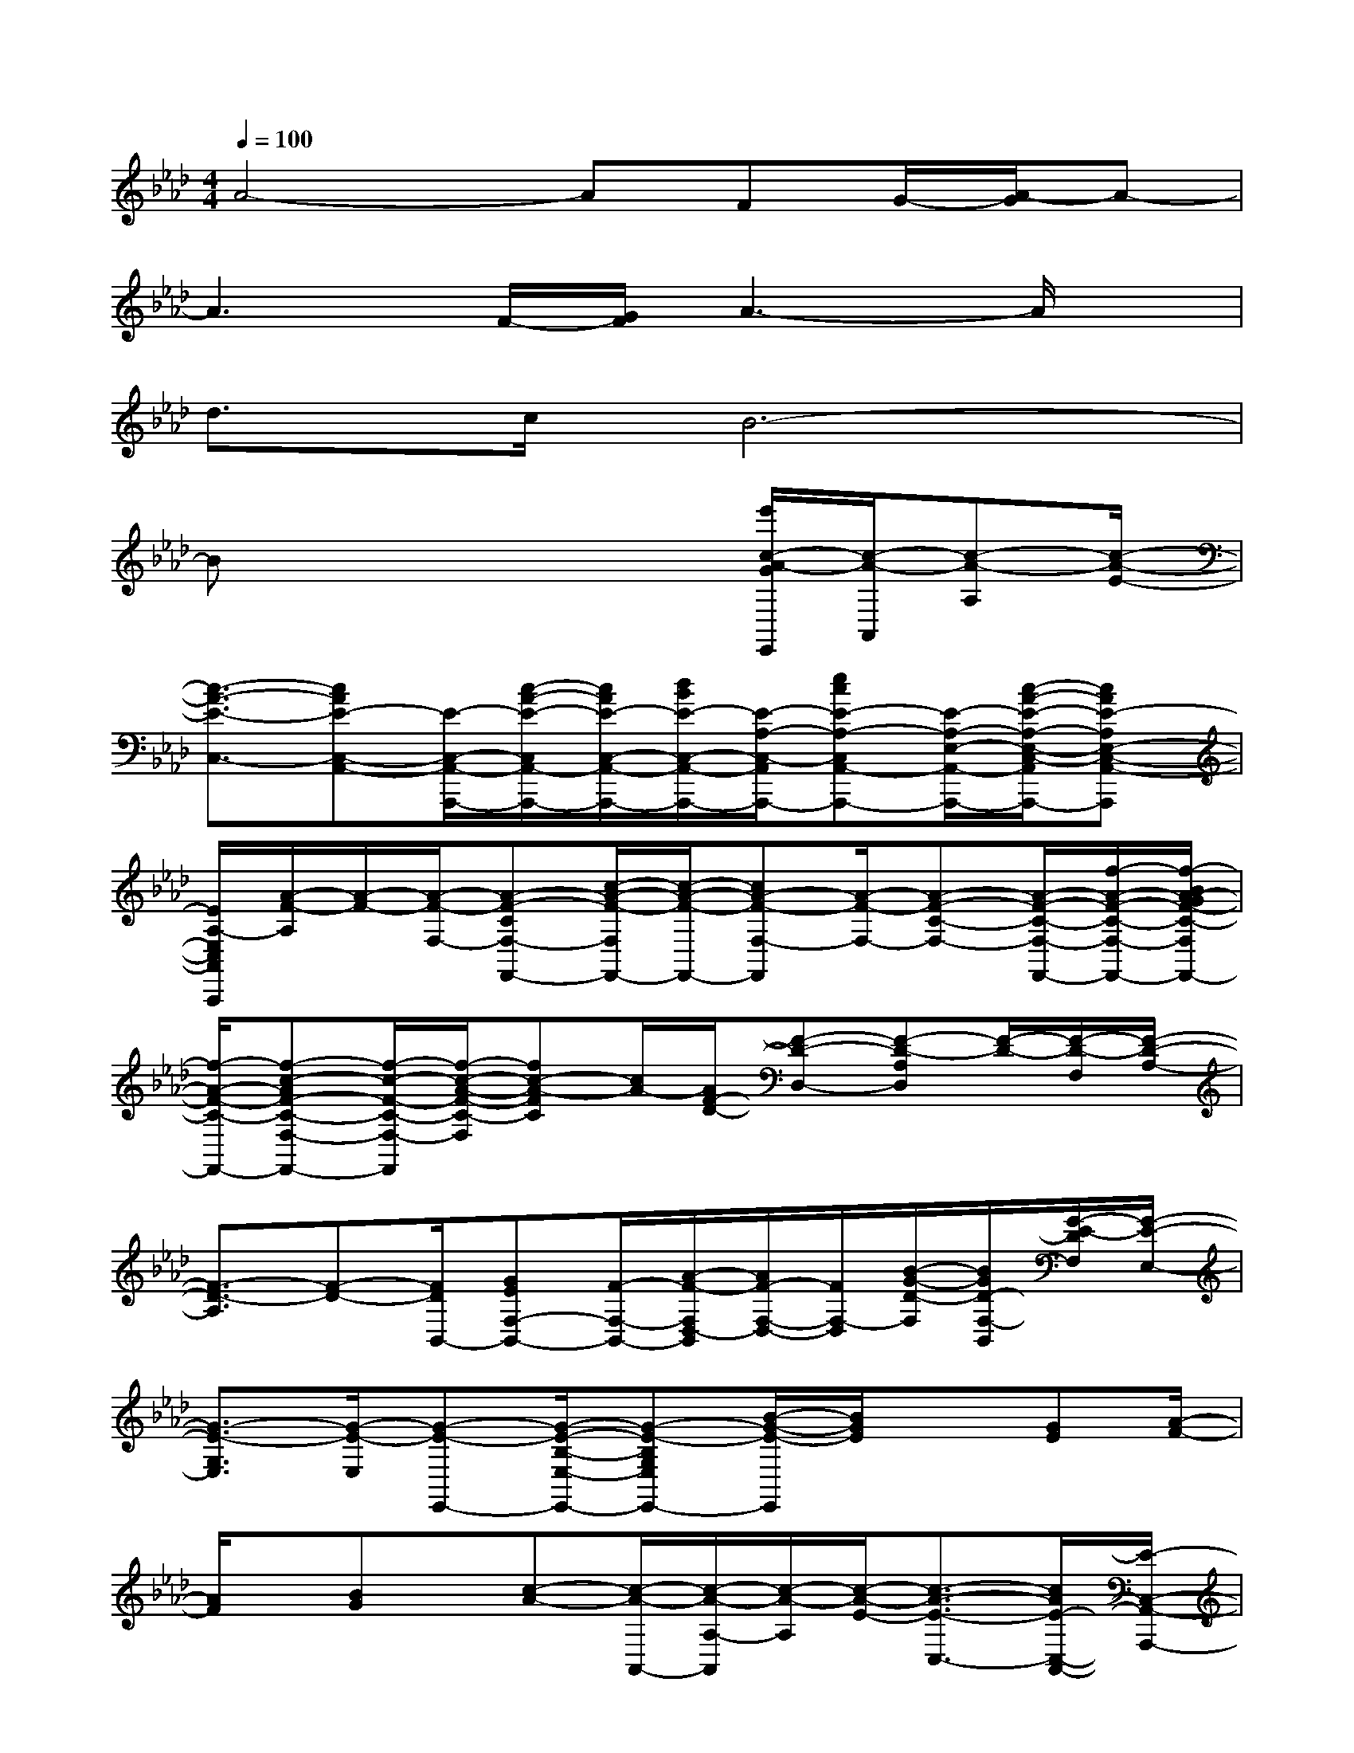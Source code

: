 X:1
T:
M:4/4
L:1/8
Q:1/4=100
K:Ab%4flats
V:1
A4-AFG/2-[A/2-G/2]A-|
A3F/2-[G/2F/2]A3-A/2x/2|
d>cB6-|
Bx4x/2[e'/2c/2-A/2-G/2E,,/2][c/2-A/2-A,,/2][c-A-A,][c/2-A/2-E/2-]|
[c3/2-A3/2-E3/2-C,3/2-][cAE-C,-A,,-][E/2-C,/2-A,,/2-A,,,/2-][c/2-A/2-E/2-C,/2A,,/2-A,,,/2-][c/2A/2E/2-C,/2-A,,/2-A,,,/2-][d/2B/2E/2-C,/2-A,,/2-A,,,/2-][E/2-A,/2-C,/2-A,,/2A,,,/2-][ecE-A,-C,A,,-A,,,-][E/2-A,/2-E,/2-A,,/2-A,,,/2-][c/2-A/2-E/2-A,/2-E,/2-C,/2-A,,/2A,,,/2-][cAE-A,E,-C,-A,,-A,,,]|
[E/2A,/2-E,/2C,/2A,,/2A,,,/2][A/2-F/2-A,/2][A/2-F/2-][A/2-F/2-F,/2-][A-F-CF,-F,,-][c/2-A/2-F/2-F,/2F,,/2-][c/2-A/2-F/2-F,,/2-][cA-F-F,-F,,][A/2-F/2-F,/2-][A-F-C-F,-][A/2-F/2-C/2-F,/2-F,,/2-][f/2-A/2-F/2-C/2-F,/2-F,,/2-][f/2-B/2A/2-G/2F/2-C/2-F,/2F,,/2-]|
[f/2-A/2-F/2-C/2-F,,/2-][f-c-AF-C-F,-F,,-][f/2-c/2-F/2-C/2-F,/2-F,,/2][f/2-c/2-A/2-F/2-C/2-F,/2][fc-A-FC][c/2A/2-][A/2F/2-D/2-][F-D-D,-][F-D-A,D,][F/2-D/2-][F/2-D/2-F,/2][F/2-D/2-A,/2-]|
[F3/2-D3/2-A,3/2][F-D-][F/2D/2B,,/2-][GEF,-B,,-][F/2-F,/2-B,,/2-][A/2-F/2-F,/2D,/2-B,,/2][A/2F/2-F,/2-D,/2-][F/2F,/2-D,/2][B/2-G/2-D/2-F,/2][B/2G/2D/2-F,/2-B,,/2][G/2-E/2-D/2F,/2][G/2-E/2-E,/2-]|
[G3/2-E3/2-G,3/2E,3/2][G/2-E/2-E,/2][G-E-E,,-][G/2-E/2-B,/2-E,/2-E,,/2-][G-E-B,G,E,E,,-][B/2-G/2-E/2-E,,/2][B/2G/2E/2]x[GE][A/2-F/2-]|
[A/2F/2]x/2[BG]x/2[c-A-][c/2-A/2-A,,/2-][c/2-A/2-A,/2-A,,/2][c/2-A/2-A,/2][c/2-A/2-E/2-][c3/2-A3/2-E3/2-C,3/2-][c/2A/2E/2-C,/2-A,,/2-][E/2-C,/2-A,,/2-A,,,/2-]|
[E/2-C,/2-A,,/2-A,,,/2-][c/2-A/2-E/2-C,/2A,,/2-A,,,/2-][c/2A/2E/2-C,/2-A,,/2-A,,,/2-][d/2B/2E/2-A,/2-C,/2-A,,/2-A,,,/2-][E/2-A,/2-C,/2-A,,/2A,,,/2-][e/2-c/2-E/2-A,/2-C,/2-A,,/2-A,,,/2-][e/2c/2E/2-A,/2-E,/2-C,/2A,,/2-A,,,/2-][E/2-A,/2-E,/2-A,,/2-A,,,/2-][c/2-A/2-E/2-A,/2-E,/2-C,/2-A,,/2A,,,/2-][c/2-A/2-E/2-A,/2E,/2-C,/2-A,,/2-A,,,/2][c/2A/2E/2-E,/2C,/2-A,,/2][E/2A,/2-C,/2A,,,/2][A/2-F/2-A,/2][A-F-F,-][A/2-F/2-C/2-F,/2-F,,/2-]|
[c/2-A/2-F/2-C/2F,/2F,,/2-][c-A-F-F,,-][c/2A/2-F/2-F,/2-F,,/2-][A/2-F/2-F,/2-F,,/2][A/2-F/2-F,/2-][A/2-F/2-C/2-F,/2-][A-F-C-F,-F,,-][f/2-A/2-F/2-C/2-F,/2-F,,/2-][f/2-B/2A/2-G/2F/2-C/2-F,/2F,,/2-][f/2-A/2-F/2-C/2-F,,/2-][f/2-c/2-A/2F/2-C/2-F,/2-F,,/2-][f/2-c/2-F/2-C/2-F,/2-F,,/2][f-c-A-F-C-F,]|
[fc-AFC]c/2[F/2-D/2-][F-D-D,-][F-D-A,D,][F/2-D/2-F,/2][F/2-D/2-][F2-D2-A,2][F/2-D/2-][F/2-D/2-B,,/2-]|
[F/2D/2B,,/2-][G/2-E/2-F,/2-B,,/2-][G/2F/2-E/2F,/2-B,,/2][F/2-F,/2-][A/2-F/2-F,/2D,/2-][A/2F/2F,/2-D,/2-][B/2-D/2-F,/2-D,/2][B/2G/2-D/2-F,/2][G/2D/2F,/2-B,,/2][G/2-E/2-F,/2][G/2-E/2-][G3/2-E3/2-G,3/2-][G/2-E/2-G,/2E,/2-][G/2-E/2-E,/2E,,/2-]|
[G-E-B,-E,-E,,-][G/2-E/2-B,/2G,/2-E,/2E,,/2-][B-G-EG,E,,-][B/2-G/2E,/2-E,,/2-][B/2E/2E,/2-E,,/2-][BG-EG,E,-E,,-][G/2-B,/2-E,/2E,,/2][A/2-G/2B,/2-G,/2-][A/2-B,/2-G,/2-][A/2E/2-B,/2-G,/2-][e'B-GEB,G,E,][B/2E/2]|
A/2-[A/2-A,,/2]A/2-[A/2-A,/2-][A/2-E/2-A,/2][A/2-E/2-][A-E-C,-][A-E-C,-A,,-][A/2-E/2C,/2-A,,/2A,,,/2][A/2-C,/2]A2-